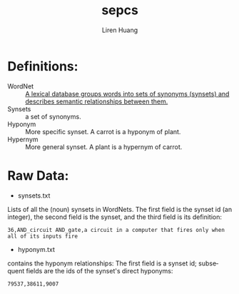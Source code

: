 #+TITLE: sepcs
#+AUTHOR: Liren Huang
#+EMAIL: huang.l@husky.neu.edu
#+OPTIONS: ':nil *:t -:t ::t <:t H:3 \n:nil ^:t arch:headline author:t c:nil
#+OPTIONS: creator:comment d:(not "LOGBOOK") date:t e:t email:t f:t inline:t
#+OPTIONS: num:t p:nil pri:nil stat:t tags:t tasks:t tex:t timestamp:t toc:t
#+OPTIONS: todo:t |:t
#+CREATOR: Emacs 24.5.1 (Org mode 8.2.10)
#+DESCRIPTION:
#+EXCLUDE_TAGS: noexport
#+KEYWORDS:
#+LANGUAGE: en
#+SELECT_TAGS: export
#+OPTIONS: texht:t
#+LATEX_CLASS: article
#+LaTeX_CLASS_OPTIONS: [article,letterpaper,times,12pt,listings-bw,microtype]


* Definitions:
- WordNet :: [[https://wordnet.princeton.edu/][A lexical database groups words into sets of synonyms (synsets) and describes semantic relationships between them.]]
- Synsets :: a set of synonyms.
- Hyponym :: More specific synset. A carrot is a hyponym of plant.
- Hypernym :: More general synset. A plant is a hypernym of carrot.

* Raw Data:
- synsets.txt\\
Lists of all the (noun) synsets in WordNets. The first field is the synset id (an integer), the second field is the synset, and the third field is its definition:
: 36,AND_circuit AND_gate,a circuit in a computer that fires only when all of its inputs fire

- hyponym.txt\\
contains the hyponym relationships: The first field is a synset id; subsequent fields are the ids of the synset's direct hyponyms:
: 79537,38611,9007
